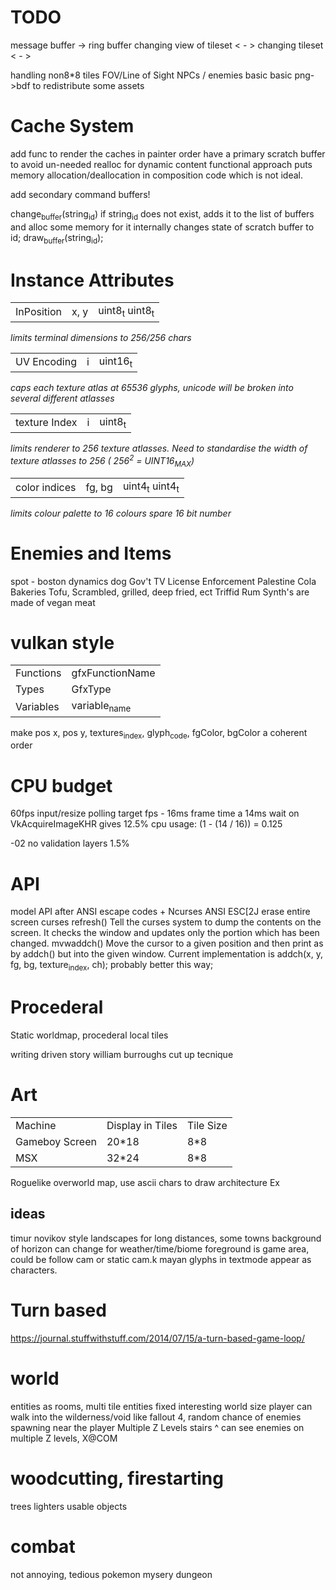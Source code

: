 * TODO

message buffer -> ring buffer
changing view of tileset < - >
changing tileset < - >

handling non8*8 tiles
FOV/Line of Sight
NPCs / enemies basic basic
png->bdf to redistribute some assets

* Cache System

add func to render the caches in painter order
have a primary scratch buffer to avoid un-needed realloc for dynamic content
functional approach puts memory allocation/deallocation in composition code
which is not ideal.

add secondary command buffers!

change_buffer(string_id)
if string_id does not exist, adds it to the list of buffers and alloc some memory for it
internally changes state of scratch buffer to id;
draw_buffer(string_id);


* Instance Attributes
| InPosition           | x, y   | uint8_t uint8_t |
/limits terminal dimensions to 256/256 chars/
| UV Encoding          | i      | uint16_t        |
/caps each texture atlas at 65536 glyphs, unicode will be broken into several different atlasses/
| texture Index        | i      | uint8_t         |
/limits renderer to 256 texture atlasses. Need to standardise the width of texture atlasses to 256 ( 256^2 = UINT16_MAX)/
| color indices        | fg, bg | uint4_t uint4_t  |
/limits colour palette to 16 colours/
/spare 16 bit number/
* Enemies and Items
spot - boston dynamics dog
Gov't TV License Enforcement 
Palestine Cola
Bakeries
Tofu, Scrambled, grilled, deep fried, ect
Triffid Rum
Synth's are made of vegan meat

* vulkan style
| Functions | gfxFunctionName |
| Types     | GfxType         |
| Variables | variable_name   |
make pos x, pos y, textures_index, glyph_code, fgColor, bgColor
a coherent order

* CPU budget
60fps input/resize polling target fps - 16ms frame time
a 14ms wait on VkAcquireImageKHR gives 12.5% cpu usage:
    (1 - (14 / 16)) = 0.125

-02 no validation layers 1.5% 

* API
model API after ANSI escape codes + Ncurses
ANSI     ESC[2J      erase entire screen
curses   refresh()   Tell the curses system to dump the contents on the screen. It checks the window and updates only the portion which has been changed.
mvwaddch()	Move the cursor to a given position and then print as by addch() but into the given window.
Current implementation is addch(x, y, fg, bg, texture_index, ch);
probably better this way;

* Procederal
Static worldmap, procederal local tiles

writing driven story
william burroughs cut up tecnique

* Art

| Machine        | Display in Tiles   | Tile Size |
| Gameboy Screen | 20*18              | 8*8       |
| MSX            | 32*24              | 8*8       |

Roguelike overworld map, use ascii chars to draw architecture
Ex

** ideas
timur novikov style landscapes for long distances, some towns
background of horizon can change for weather/time/biome
foreground is game area, could be follow cam or static cam.k
mayan glyphs in textmode appear as characters.



* Turn based
https://journal.stuffwithstuff.com/2014/07/15/a-turn-based-game-loop/

* world
entities as rooms, multi tile entities
fixed interesting world size
player can walk into the wilderness/void like fallout 4, random chance of enemies spawning near the player
Multiple Z Levels
   stairs ^
can see enemies on multiple Z levels, X@COM

* woodcutting, firestarting
trees
lighters
usable objects

* combat
not annoying, tedious
pokemon mysery dungeon
